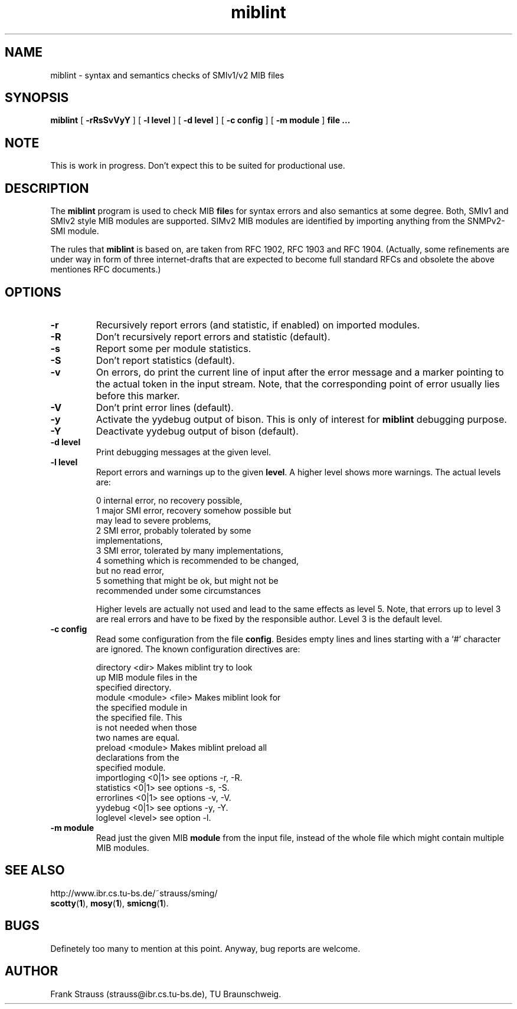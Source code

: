 .TH miblint 1 "Aug 1998" "MIB Tools"
.SH NAME
miblint \- syntax and semantics checks of SMIv1/v2 MIB files
.SH SYNOPSIS
.B miblint
[
.B "-rRsSvVyY"
] [
.BI "-l level"
] [
.BI "-d level"
] [
.BI "-c config"
] [
.BI "-m module"
]
.BI "file ..."
.SH NOTE
This is work in progress. Don't expect this to be suited for
productional use.
.SH DESCRIPTION
The
.B miblint
program is used to check MIB
.BR file s
for syntax errors and also
semantics at some degree. Both, SMIv1 and SMIv2 style MIB modules
are supported. SIMv2 MIB modules are identified by importing
anything from the SNMPv2-SMI module.
.PP
The rules that
.B miblint
is based on, are taken from RFC 1902, RFC 1903 and RFC 1904.
(Actually, some refinements are under way in form of three
internet-drafts that are expected to become full standard RFCs and
obsolete the above mentiones RFC documents.)
.br
.SH OPTIONS
.TP
.B "-r"
Recursively report errors (and statistic, if enabled) on imported
modules.
.TP
.B "-R"
Don't recursively report errors and statistic (default).
.TP
.B "-s"
Report some per module statistics.
.TP
.B "-S"
Don't report statistics (default).
.TP
.B "-v"
On errors, do print the current line of input after the error message
and a marker pointing to the actual token in the input stream. Note,
that the corresponding point of error usually lies before this marker.
.TP
.B "-V"
Don't print error lines (default).
.TP
.B "-y"
Activate the yydebug output of bison. This is only of interest for
.B miblint
debugging purpose.
.TP
.B "-Y"
Deactivate yydebug output of bison (default).
.TP
.BI "-d level"
Print debugging messages at the given level.
.TP
.BI "-l level"
Report errors and warnings up to the given
.BR level .
A higher level shows more warnings. The actual levels are:
.sp
.nf
 0   internal error, no recovery possible,
 1   major SMI error, recovery somehow possible but
     may lead to severe problems,
 2   SMI error, probably tolerated by some
     implementations,
 3   SMI error, tolerated by many implementations,
 4   something which is recommended to be changed,
     but no read error,
 5   something that might be ok, but might not be
     recommended under some circumstances
.fi
.sp
Higher levels are actually not used and lead to the same effects as
level 5. Note, that errors up to level 3 are real errors and have to
be fixed by the responsible author. Level 3 is the default level.
.TP
.BI "-c config"
Read some configuration from the file
.BR config .
Besides empty lines and lines starting with a `#' character are
ignored. The known configuration directives are:
.sp
.nf
 directory <dir>         Makes miblint try to look
                         up MIB module files in the
                         specified directory.
 module <module> <file>  Makes miblint look for
                         the specified module in
                         the specified file. This
                         is not needed when those
                         two names are equal. 
 preload <module>        Makes miblint preload all
                         declarations from the
                         specified module.
 importloging <0|1>      see options -r, -R.
 statistics <0|1>        see options -s, -S.
 errorlines <0|1>        see options -v, -V.
 yydebug <0|1>           see options -y, -Y.
 loglevel <level>        see option -l.
.fi
.sp
.TP
.BI "-m module"
Read just the given MIB
.B module
from the input file, instead of the whole file
which might contain multiple MIB modules.
.SH "SEE ALSO"
http://www.ibr.cs.tu-bs.de/~strauss/sming/
.br
.BR scotty ( 1 ),
.BR mosy ( 1 ),
.BR smicng ( 1 ).
.SH "BUGS"
Definetely too many to mention at this point. Anyway, bug reports
are welcome.
.br
.SH "AUTHOR"
Frank Strauss (strauss@ibr.cs.tu-bs.de), TU Braunschweig.
.br
